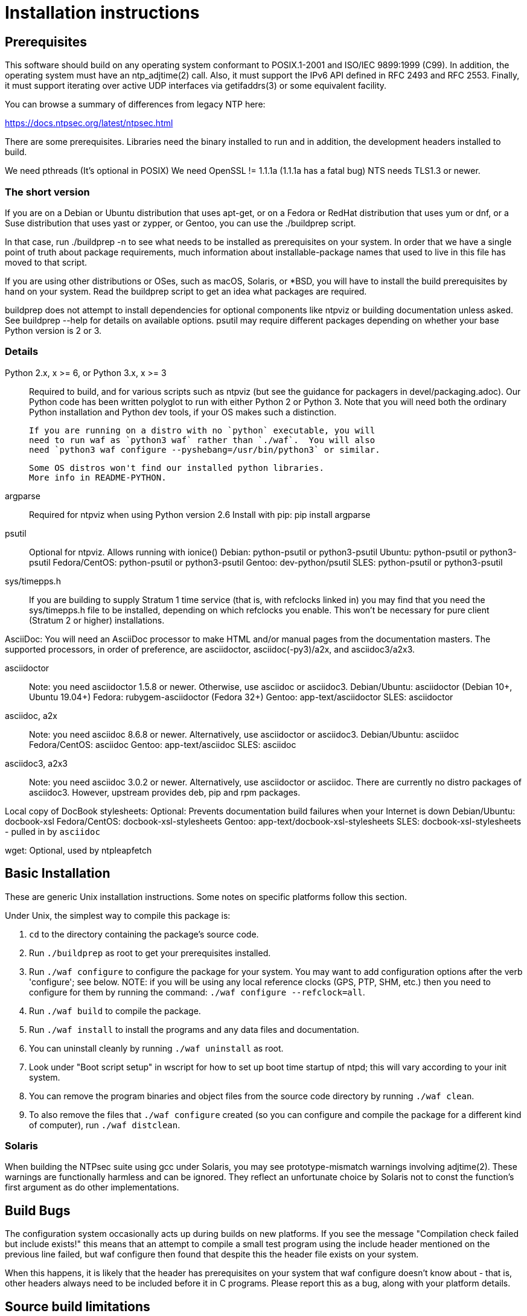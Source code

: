 = Installation instructions =

== Prerequisites ==

This software should build on any operating system conformant to
POSIX.1-2001 and ISO/IEC 9899:1999 (C99).  In addition, the operating
system must have an ntp_adjtime(2) call. Also, it must support the
IPv6 API defined in RFC 2493 and RFC 2553. Finally, it must support
iterating over active UDP interfaces via getifaddrs(3) or some
equivalent facility.

You can browse a summary of differences from legacy NTP here:

https://docs.ntpsec.org/latest/ntpsec.html

There are some prerequisites.  Libraries need the binary installed
to run and in addition, the development headers installed to build.

We need pthreads (It's optional in POSIX)
We need OpenSSL != 1.1.1a (1.1.1a has a fatal bug)
NTS needs TLS1.3 or newer.

=== The short version ===

If you are on a Debian or Ubuntu distribution that uses apt-get, or on
a Fedora or RedHat distribution that uses yum or dnf, or a Suse
distribution that uses yast or zypper, or Gentoo, you can use the
./buildprep script.

In that case, run ./buildprep -n to see what needs to be installed as
prerequisites on your system.  In order that we have a single point of
truth about package requirements, much information about
installable-package names that used to live in this file has moved to
that script.

If you are using other distributions or OSes, such as macOS, Solaris,
or *BSD, you will have to install the build prerequisites by hand on
your system.  Read the buildprep script to get an idea what packages
are required.

buildprep does not attempt to install dependencies for optional
components like ntpviz or building documentation unless asked. See
buildprep --help for details on available options.  psutil may require
different packages depending on whether your base Python version is
2 or 3.

=== Details ===

Python 2.x, x >= 6, or Python 3.x, x >= 3::
   Required to build, and for various scripts such as ntpviz (but see
   the guidance for packagers in devel/packaging.adoc).  Our Python code
   has been written polyglot to run with either Python 2 or Python 3.
   Note that you will need both the ordinary Python installation and
   Python dev tools, if your OS makes such a distinction.

   If you are running on a distro with no `python` executable, you will
   need to run waf as `python3 waf` rather than `./waf`.  You will also
   need `python3 waf configure --pyshebang=/usr/bin/python3` or similar.

   Some OS distros won't find our installed python libraries.
   More info in README-PYTHON.

argparse::
   Required for ntpviz when using Python version 2.6
   Install with pip: pip install argparse

psutil::
   Optional for ntpviz.  Allows running with ionice()
   Debian: python-psutil or python3-psutil
   Ubuntu: python-psutil or python3-psutil
   Fedora/CentOS: python-psutil or python3-psutil
   Gentoo: dev-python/psutil
   SLES: python-psutil or python3-psutil

sys/timepps.h::
   If you are building to supply Stratum 1 time service (that is, with
   refclocks linked in) you may find that you need the sys/timepps.h
   file to be installed, depending on which refclocks you enable.
   This won't be necessary for pure client (Stratum 2 or higher)
   installations.

AsciiDoc:
   You will need an AsciiDoc processor to make HTML and/or manual pages from
   the documentation masters.  The supported processors, in order of
   preference, are asciidoctor, asciidoc(-py3)/a2x, and asciidoc3/a2x3.

asciidoctor::
   Note: you need asciidoctor 1.5.8 or newer.  Otherwise, use asciidoc or
   asciidoc3.
   Debian/Ubuntu: asciidoctor (Debian 10+, Ubuntu 19.04+)
   Fedora: rubygem-asciidoctor (Fedora 32+)
   Gentoo: app-text/asciidoctor
   SLES: asciidoctor

asciidoc, a2x::
   Note: you need asciidoc 8.6.8 or newer.  Alternatively, use asciidoctor
   or asciidoc3.
   Debian/Ubuntu: asciidoc
   Fedora/CentOS: asciidoc
   Gentoo: app-text/asciidoc
   SLES: asciidoc

asciidoc3, a2x3::
   Note: you need asciidoc 3.0.2 or newer.  Alternatively, use asciidoctor
   or asciidoc.  There are currently no distro packages of asciidoc3.
   However, upstream provides deb, pip and rpm packages.

Local copy of DocBook stylesheets:
   Optional: Prevents documentation build failures when your Internet is down
   Debian/Ubuntu: docbook-xsl
   Fedora/CentOS: docbook-xsl-stylesheets
   Gentoo: app-text/docbook-xsl-stylesheets
   SLES: docbook-xsl-stylesheets - pulled in by `asciidoc`

wget:
   Optional, used by ntpleapfetch

== Basic Installation ==

These are generic Unix installation instructions.  Some notes on
specific platforms follow this section.

Under Unix, the simplest way to compile this package is:

  1. `cd` to the directory containing the package's source code.

  2. Run `./buildprep` as root to get your prerequisites installed.

  3. Run `./waf configure` to configure the package for your system.
  You may want to add configuration options after the verb 'configure';
  see below. NOTE: if you will be using any local reference clocks (GPS,
  PTP, SHM, etc.) then you need to configure for them by running the
  command: `./waf configure --refclock=all`.

  4. Run `./waf build` to compile the package.

  5. Run `./waf install` to install the programs and any data files and
     documentation.

  6. You can uninstall cleanly by running `./waf uninstall` as root.

  7. Look under "Boot script setup" in wscript for how to set up
     boot time startup of ntpd; this will vary according to your
     init system.

  8. You can remove the program binaries and object files from the
     source code directory by running `./waf clean`.

  9. To also remove the files that `./waf configure` created (so you can
     configure and compile the package for a different kind of
     computer), run `./waf distclean`.

=== Solaris ===

When building the NTPsec suite using gcc under Solaris, you may see
prototype-mismatch warnings involving adjtime(2).  These warnings are
functionally harmless and can be ignored.  They reflect an unfortunate
choice by Solaris not to const the function's first argument as do
other implementations.

== Build Bugs ==

The configuration system occasionally acts up during builds on new
platforms.  If you see the message "Compilation check failed but
include exists!" this means that an attempt to compile a small test
program using the include header mentioned on the previous line
failed, but waf configure then found that despite this the header file
exists on your system.

When this happens, it is likely that the header has prerequisites
on your system that waf configure doesn't know about - that is,
other headers always need to be included before it in C programs.
Please report this as a bug, along with your platform details.

== Source build limitations ==

When you do an install from source, no attempt is made to generate an
/etc/ntp.conf for you.  The reason is that we, the maintainers, can't
know what pool host you are authorized to use.  If you have an existing
ntp.conf from a legacy version, you can expect it to work.

Due to a limitation of the Python distutils library, if you install
from the source distribution with prefix set to a value other than
/usr (in particular, if it's the default value /usr/local), that
prefix will be honored *only if the corresponding Python library
directory already exists*. Otherwise, under Linux, the install will
drop the ntp Python library in /usr/lib. This layout may violate the
Linux File Hierarchy Standard.

You should have neither issue if you install from an OS distribution's
binary package.

== Installation Names ==

By default, `waf install` will install the package's files in
`/usr/local/bin`, `/usr/local/man`, etc.  You can specify an
installation prefix other than `/usr/local` by giving waf the
option `--prefix=PATH`.

You should read the section "Path problems with the test tools" in
devel/testing.adoc before setting a non-default prefix.

There is a separate `--destdir` option that changes the root of the
entire installation hierarchy, prepending all paths.  It defaults to `/`.
You might, say, use --destdir=/tmp/ntp for a test install to see what
the installation paths look like without running as root or touching
system directories.

NB: --destdir is specified at install time, --prefix is specified
at configure time and saved until install time.


== Qualification testing ==

Details on how to qualify NTPsec if you've never used it before
are at devel/testing.adoc.

== Strict compatibility mode ==

There have been a handful of forward-incompatible changes from NTP Classic.
These are unlikely to affect normal operation.  However, there is a configure
operation, --enable-classic-mode, that restores certain legacy behaviors. This
is not recommended, as it makes the code a little bulkier and slower.

Here's what it currently does:

* Reverts logging to the old format that designates clocks with magic
  addresses rather than the driver shortname and unit number.

* Enables declaring generic-driver refclocks with the old magic-address
  syntax (but the new syntax won't work for these, though it will for
  other driver types).

* Reverts the default baudrate of the NMEA driver to 4800 (from 9600).

* Restores the old (non-RFC 3339) format of logfile timestamps.

Other behaviors may be added in future releases.

== Optional Features ==

The waf builder accepts `--enable-FEATURE` options to where FEATURE
indicates an optional part of the package.  Do `waf --help` for a list
of options.

refclocks are enabled with `--refclock=<n1,n2,n3..>` or `--refclock=all`
`waf configure --list` will print a list of available refclocks.

=== --enable-early-droproot ===

Drop root privileges as early as possible.  This requires the refclock
devices to be owned by the same owner or group that ntpd will be
running under (most likely that group will be named "ntp") so that it
can still open the devices.  This can be accomplished by adding
`GROUP="ntp"` or `OWNER="ntp"` to the udev rules that create the
device symlinks for the refclocks.

== Developer options ==

--enable-debug-gdb::
     Enable GDB debugging symbols.

== Operation Controls ==

The waf builder recognizes the following options to control how it
operates.

--help::
     Print a summary of the options to `waf configure`, and exit.

--version::
     Print the version of waf used to generate the `configure`
     script, and exit.

== Cross-compiling ==

Set up a cross-compile environment for the target architecture.  At minimum
it will need OpenSSL headers/libraries and Python headers/libraries.

Configure NTPSec with:

  PYTHON_VERSION=2.7 PYTAG=cpython27 pyext_PATTERN="%s.so" PYTHON_LDFLAGS='-lpthread -ldl' \
  ./waf configure --cross-compiler=/path/to/your/cross/cc \
  --pythondir=/usr/local/lib/python2.7/dist-packages --pythonarchdir=/usr/local/lib/python2.7/dist-packages

There are also --cross-cflags and --cross-ldflags to supply the cross compiler
with appropriate values.

== Statistics ==

If you want to generate the ntpviz graphs regularly, add these lines to
your root crontab:

[source,cron]
----
53 * * * * cd /usr/local/src/NTP/ntpsec/ntpstats; ./ntpviz -p 1 -o day
45 11,23 * * * cd /usr/local/src/NTP/ntpsec/ntpstats; ./ntpviz -p 7 -o week
----

// end

